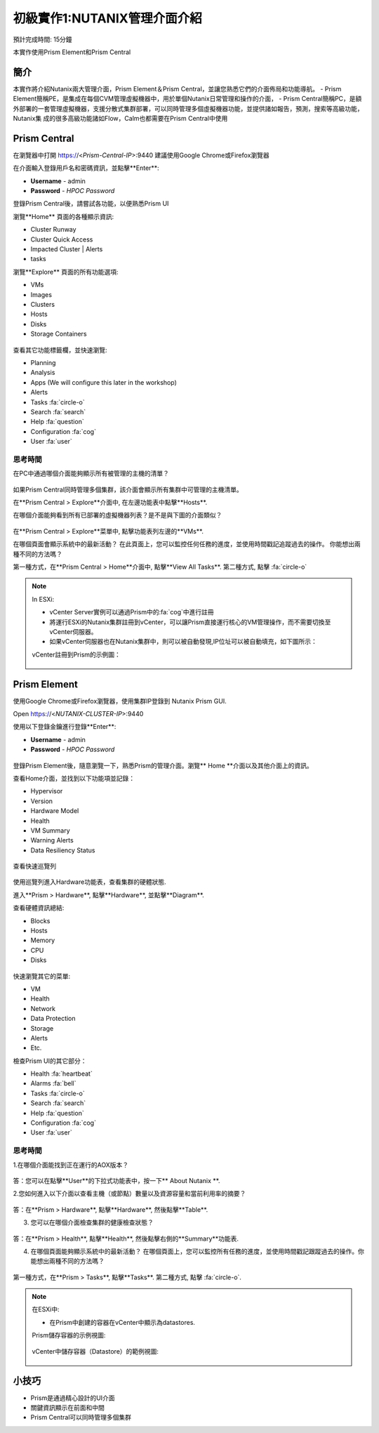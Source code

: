.. _lab_nutanix_technology_overview:

---------------------------------
初級實作1:NUTANIX管理介面介紹
---------------------------------
預計完成時間: 15分鐘

本實作使用Prism Element和Prism Central

簡介
++++++++

本實作將介紹Nutanix兩大管理介面，Prism Element＆Prism Central，並讓您熟悉它們的介面佈局和功能導航。
- Prism Element簡稱PE，是集成在每個CVM管理虛擬機器中，用於單個Nutanix日常管理和操作的介面，
- Prism Central簡稱PC，是額外部署的一套管理虛擬機器，支援分散式集群部署，可以同時管理多個虛擬機器功能，並提供諸如報告，預測，搜索等高級功能，Nutanix集  成的很多高級功能諸如Flow，Calm也都需要在Prism Central中使用

Prism Central
+++++++++++++

在瀏覽器中打開 https://<*Prism-Central-IP*>:9440
建議使用Google Chrome或Firefox瀏覽器

在介面輸入登錄用戶名和密碼資訊，並點擊**Enter**:

- **Username** - admin
- **Password** - *HPOC Password*

登錄Prism Central後，請嘗試各功能，以便熟悉Prism UI

瀏覽**Home** 頁面的各種顯示資訊:

- Cluster Runway
- Cluster Quick Access
- Impacted Cluster | Alerts
- tasks

瀏覽**Explore** 頁面的所有功能選項:

- VMs
- Images
- Clusters
- Hosts
- Disks
- Storage Containers

.. figure:: images/nutanix_tech_overview_10.png

查看其它功能標籤欄，並快速瀏覽:

- Planning
- Analysis
- Apps (We will configure this later in the workshop)
- Alerts
- Tasks :fa:`circle-o`
- Search :fa:`search`
- Help :fa:`question`
- Configuration :fa:`cog`
- User :fa:`user`

.......................
思考時間
.......................

在PC中通過哪個介面能夠顯示所有被管理的主機的清單？ 

.. figure:: images/nutanix_tech_overview_11.png

.. note::

如果Prism Central同時管理多個集群，該介面會顯示所有集群中可管理的主機清單。

在**Prism Central > Explore**介面中, 在左邊功能表中點擊**Hosts**.

在哪個介面能夠看到所有已部署的虛擬機器列表？是不是與下圖的介面類似？

.. figure:: images/nutanix_tech_overview_12.png

在**Prism Central > Explore**菜單中, 點擊功能表列左邊的**VMs**.

在哪個頁面會顯示系統中的最新活動？
在此頁面上，您可以監控任何任務的進度，並使用時間戳記追蹤過去的操作。
你能想出兩種不同的方法嗎？

第一種方式，在**Prism Central > Home**介面中, 點擊**View All Tasks**. 
第二種方式, 點擊 :fa:`circle-o`

.. note::

  In ESXi:

  - vCenter Server實例可以通過Prism中的:fa:`cog`中進行註冊
  - 將運行ESXi的Nutanix集群註冊到vCenter，可以讓Prism直接運行核心的VM管理操作，而不需要切換至vCenter伺服器。
  - 如果vCenter伺服器也在Nutanix集群中，則可以被自動發現,IP位址可以被自動填充，如下圖所示：

  vCenter註冊到Prism的示例圖：

  .. figure:: images/nutanix_tech_overview_15.png

Prism Element
+++++++++++++

使用Google Chrome或Firefox瀏覽器，使用集群IP登錄到 Nutanix Prism GUI.

Open https://<*NUTANIX-CLUSTER-IP*>:9440

使用以下登錄金鑰進行登錄**Enter**:

- **Username** - admin
- **Password** - *HPOC Password*

.. figure:: images/nutanix_tech_overview_01.png

登錄Prism Element後，隨意瀏覽一下，熟悉Prism的管理介面。瀏覽** Home **介面以及其他介面上的資訊。

查看Home介面，並找到以下功能項並記錄：

- Hypervisor
- Version
- Hardware Model
- Health
- VM Summary
- Warning Alerts
- Data Resiliency Status

.. figure:: images/nutanix_tech_overview_02.png

查看快速巡覽列

.. figure:: images/nutanix_tech_overview_03.png

使用巡覽列進入Hardware功能表，查看集群的硬體狀態.

進入**Prism > Hardware**, 點擊**Hardware**, 並點擊**Diagram**.

查看硬體資訊總結:

- Blocks
- Hosts
- Memory
- CPU
- Disks

.. figure:: images/nutanix_tech_overview_04.png

快速瀏覽其它的菜單:

- VM
- Health
- Network
- Data Protection
- Storage
- Alerts
- Etc.

檢查Prism UI的其它部分：

- Health :fa:`heartbeat`
- Alarms :fa:`bell`
- Tasks :fa:`circle-o`
- Search :fa:`search`
- Help :fa:`question`
- Configuration :fa:`cog`
- User :fa:`user`

.. figure:: images/nutanix_tech_overview_05.png

.......................
思考時間
.......................

1.在哪個介面能找到正在運行的AOX版本？

.. figure:: images/nutanix_tech_overview_06.png

答：您可以在點擊**User**的下拉式功能表中，按一下** About Nutanix **.

2.您如何進入以下介面以查看主機（或節點）數量以及資源容量和當前利用率的摘要？

.. figure:: images/nutanix_tech_overview_07.png

答：在**Prism > Hardware**, 點擊**Hardware**, 然後點擊**Table**.

3. 您可以在哪個介面檢查集群的健康檢查狀態？

.. figure:: images/nutanix_tech_overview_08.png

答：在**Prism > Health**, 點擊**Health**, 然後點擊右側的**Summary**功能表.

4. 在哪個頁面能夠顯示系統中的最新活動？
   在哪個頁面上，您可以監控所有任務的進度，並使用時間戳記跟蹤過去的操作。你能想出兩種不同的方法嗎？

.. figure:: images/nutanix_tech_overview_09.png

第一種方式，在**Prism > Tasks**, 點擊**Tasks**. 
第二種方式, 點擊 :fa:`circle-o`.


.. note::

  在ESXi中:

  - 在Prism中創建的容器在vCenter中顯示為datastores.

  Prism儲存容器的示例視圖:

  .. figure:: images/nutanix_tech_overview_13.png

  vCenter中儲存容器（Datastore）的範例視圖:

  .. figure:: images/nutanix_tech_overview_14.png

小技巧
+++++++++

- Prism是通過精心設計的UI介面
- 關鍵資訊顯示在前面和中間
- Prism Central可以同時管理多個集群
